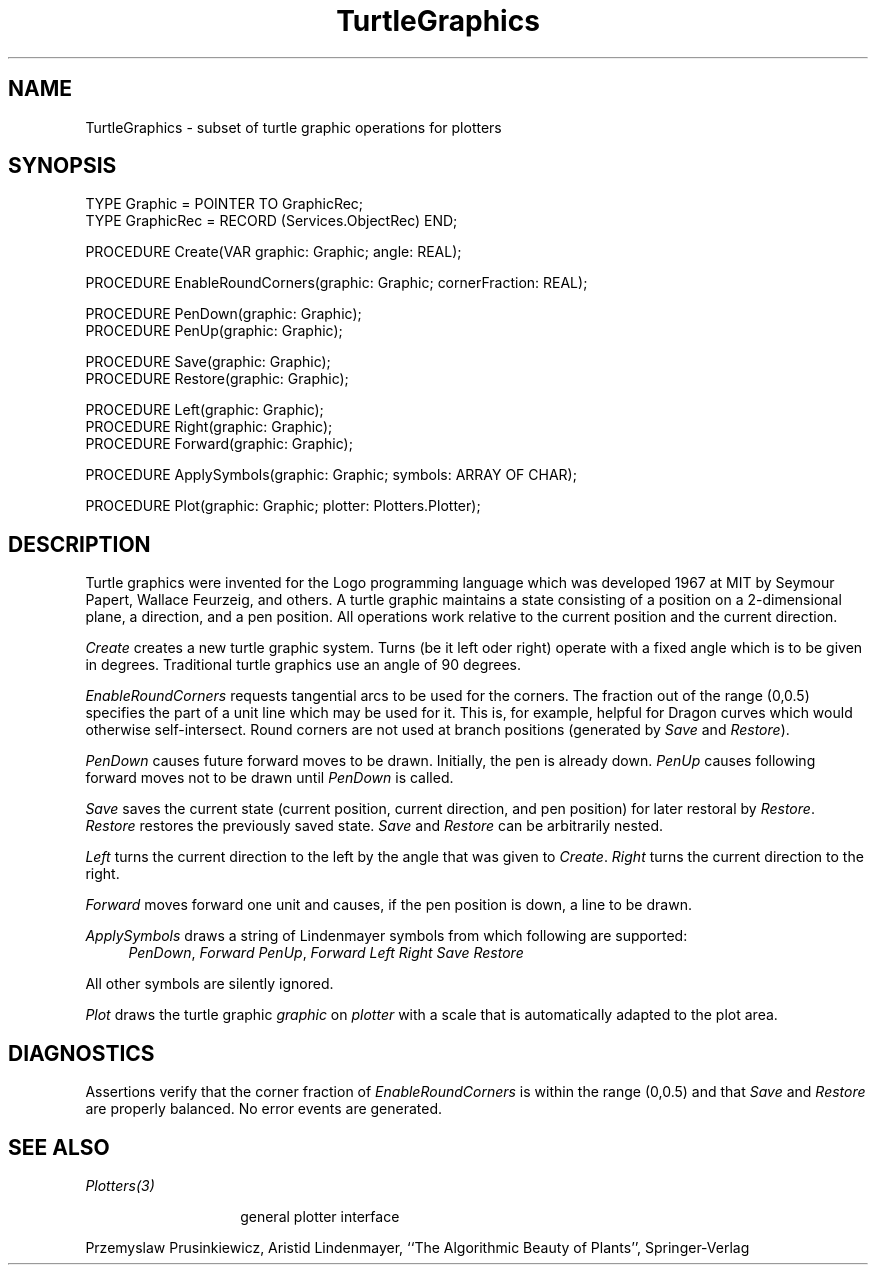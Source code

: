 .\" ---------------------------------------------------------------------------
.\" Ulm's Oberon System Documentation
.\" Copyright (C) 1989-2004 by University of Ulm, SAI, D-89069 Ulm, Germany
.\" ---------------------------------------------------------------------------
.\"    Permission is granted to make and distribute verbatim copies of this
.\" manual provided the copyright notice and this permission notice are
.\" preserved on all copies.
.\" 
.\"    Permission is granted to copy and distribute modified versions of
.\" this manual under the conditions for verbatim copying, provided also
.\" that the sections entitled "GNU General Public License" and "Protect
.\" Your Freedom--Fight `Look And Feel'" are included exactly as in the
.\" original, and provided that the entire resulting derived work is
.\" distributed under the terms of a permission notice identical to this
.\" one.
.\" 
.\"    Permission is granted to copy and distribute translations of this
.\" manual into another language, under the above conditions for modified
.\" versions, except that the sections entitled "GNU General Public
.\" License" and "Protect Your Freedom--Fight `Look And Feel'", and this
.\" permission notice, may be included in translations approved by the Free
.\" Software Foundation instead of in the original English.
.\" ---------------------------------------------------------------------------
.de Pg
.nf
.ie t \{\
.	sp 0.3v
.	ps 9
.	ft CW
.\}
.el .sp 1v
..
.de Pe
.ie t \{\
.	ps
.	ft P
.	sp 0.3v
.\}
.el .sp 1v
.fi
..
'\"----------------------------------------------------------------------------
.de Tb
.br
.nr Tw \w'\\$1MMM'
.in +\\n(Twu
..
.de Te
.in -\\n(Twu
..
.de Tp
.br
.ne 2v
.in -\\n(Twu
\fI\\$1\fP
.br
.in +\\n(Twu
.sp -1
..
'\"----------------------------------------------------------------------------
'\" Is [prefix]
'\" Ic capability
'\" If procname params [rtype]
'\" Ef
'\"----------------------------------------------------------------------------
.de Is
.br
.ie \\n(.$=1 .ds iS \\$1
.el .ds iS "
.nr I1 5
.nr I2 5
.in +\\n(I1
..
.de Ic
.sp .3
.in -\\n(I1
.nr I1 5
.nr I2 2
.in +\\n(I1
.ti -\\n(I1
If
\.I \\$1
\.B IN
\.IR caps :
.br
..
.de If
.ne 3v
.sp 0.3
.ti -\\n(I2
.ie \\n(.$=3 \fI\\$1\fP: \fBPROCEDURE\fP(\\*(iS\\$2) : \\$3;
.el \fI\\$1\fP: \fBPROCEDURE\fP(\\*(iS\\$2);
.br
..
.de Ef
.in -\\n(I1
.sp 0.3
..
'\"----------------------------------------------------------------------------
'\"	Strings - made in Ulm (tm 8/87)
'\"
'\"				troff or new nroff
'ds A \(:A
'ds O \(:O
'ds U \(:U
'ds a \(:a
'ds o \(:o
'ds u \(:u
'ds s \(ss
'\"
'\"     international character support
.ds ' \h'\w'e'u*4/10'\z\(aa\h'-\w'e'u*4/10'
.ds ` \h'\w'e'u*4/10'\z\(ga\h'-\w'e'u*4/10'
.ds : \v'-0.6m'\h'(1u-(\\n(.fu%2u))*0.13m+0.06m'\z.\h'0.2m'\z.\h'-((1u-(\\n(.fu%2u))*0.13m+0.26m)'\v'0.6m'
.ds ^ \\k:\h'-\\n(.fu+1u/2u*2u+\\n(.fu-1u*0.13m+0.06m'\z^\h'|\\n:u'
.ds ~ \\k:\h'-\\n(.fu+1u/2u*2u+\\n(.fu-1u*0.13m+0.06m'\z~\h'|\\n:u'
.ds C \\k:\\h'+\\w'e'u/4u'\\v'-0.6m'\\s6v\\s0\\v'0.6m'\\h'|\\n:u'
.ds v \\k:\(ah\\h'|\\n:u'
.ds , \\k:\\h'\\w'c'u*0.4u'\\z,\\h'|\\n:u'
'\"----------------------------------------------------------------------------
.ie t .ds St "\v'.3m'\s+2*\s-2\v'-.3m'
.el .ds St *
.de cC
.IP "\fB\\$1\fP"
..
'\"----------------------------------------------------------------------------
.de Op
.TP
.SM
.ie \\n(.$=2 .BI (+|\-)\\$1 " \\$2"
.el .B (+|\-)\\$1
..
.de Mo
.TP
.SM
.BI \\$1 " \\$2"
..
'\"----------------------------------------------------------------------------
.TH TurtleGraphics 3 "Last change: 8 April 2004" "Release 0.5" "Ulm's Oberon System"
.SH NAME
TurtleGraphics \- subset of turtle graphic operations for plotters
.SH SYNOPSIS
.Pg
TYPE Graphic = POINTER TO GraphicRec;
TYPE GraphicRec = RECORD (Services.ObjectRec) END;
.sp 0.7
PROCEDURE Create(VAR graphic: Graphic; angle: REAL);
.sp 0.7
PROCEDURE EnableRoundCorners(graphic: Graphic; cornerFraction: REAL);
.sp 0.7
PROCEDURE PenDown(graphic: Graphic);
PROCEDURE PenUp(graphic: Graphic);
.sp 0.7
PROCEDURE Save(graphic: Graphic);
PROCEDURE Restore(graphic: Graphic);
.sp 0.7
PROCEDURE Left(graphic: Graphic);
PROCEDURE Right(graphic: Graphic);
PROCEDURE Forward(graphic: Graphic);
.sp 0.7
PROCEDURE ApplySymbols(graphic: Graphic; symbols: ARRAY OF CHAR);
.sp 0.7
PROCEDURE Plot(graphic: Graphic; plotter: Plotters.Plotter);
.Pe
.SH DESCRIPTION
Turtle graphics were invented for the Logo programming language which was
developed 1967 at MIT by Seymour Papert, Wallace Feurzeig, and others.
A turtle graphic maintains a state consisting of a position on a
2-dimensional plane, a direction, and a pen position. All operations
work relative to the current position and the current direction.
.LP
.I Create
creates a new turtle graphic system.
Turns (be it left oder right) operate with a fixed angle
which is to be given in degrees. Traditional turtle graphics
use an angle of 90 degrees.
.LP
.I EnableRoundCorners
requests tangential arcs to be used for the corners. The fraction
out of the range (0,0.5) specifies the part of a unit line which
may be used for it. This is, for example, helpful for Dragon curves
which would otherwise self-intersect. Round corners are not used
at branch positions (generated by \fISave\fP and \fIRestore\fP).
.LP
.I PenDown
causes future forward moves to be drawn. Initially, the pen is already down.
.I PenUp
causes following forward moves not to be drawn until
.I PenDown
is called.
.LP
.I Save
saves the current state (current position, current direction, and
pen position) for later restoral by
.IR Restore .
.I Restore
restores the previously saved state.
.I Save
and
.I Restore
can be arbitrarily nested.
.LP
.I Left
turns the current direction to the left by the angle that was
given to \fICreate\fP.
.I Right
turns the current direction to the right.
.LP
.I Forward
moves forward one unit and causes, if the pen position is down,
a line to be drawn.
.LP
.I ApplySymbols
draws a string of Lindenmayer symbols from which following are supported:
.Tb F
.Tc F
\fIPenDown\fP, \fIForward\fP
.Tc f
\fIPenUp\fP, \fIForward\fP
.Tc +
\fILeft\fP
.Tc -
\fIRight\fP
.Tc [
\fISave\fP
.Tc ]
\fIRestore\fP
.Te
.LP
All other symbols are silently ignored.
.LP
.I Plot
draws the turtle graphic \fIgraphic\fP on \fIplotter\fP with
a scale that is automatically adapted to the plot area.
.SH DIAGNOSTICS
Assertions verify that the corner fraction of \fIEnableRoundCorners\fP
is within the range (0,0.5) and that \fISave\fP and \fIRestore\fP 
are properly balanced. No error events are generated.
.SH "SEE ALSO"
.Tb Plotters(3)
.Tp Plotters(3)
general plotter interface
.Te
.sp
Przemyslaw Prusinkiewicz, Aristid Lindenmayer,
``The Algorithmic Beauty of Plants'',
Springer-Verlag
.\" ---------------------------------------------------------------------------
.\" $Id: TurtleGraphics.3,v 1.3 2004/04/08 16:37:20 borchert Exp $
.\" ---------------------------------------------------------------------------
.\" $Log: TurtleGraphics.3,v $
.\" Revision 1.3  2004/04/08 16:37:20  borchert
.\" No parameter was given to the 2nd .Tb
.\"
.\" Revision 1.2  2004/04/08 16:35:40  borchert
.\" For some strange reason the text after the first .Te
.\" was set in italic. This is now fixed due to an inserted .LP
.\"
.\" Revision 1.1  2004/04/08 16:13:13  borchert
.\" Initial revision
.\"
.\" ---------------------------------------------------------------------------
